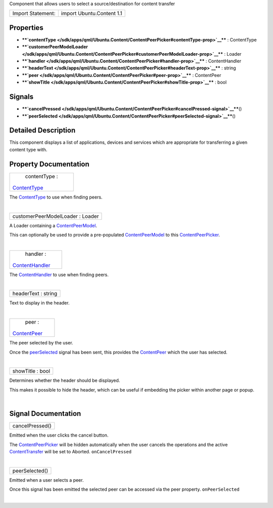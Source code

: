 Component that allows users to select a source/destination for content
transfer

+---------------------+-----------------------------+
| Import Statement:   | import Ubuntu.Content 1.1   |
+---------------------+-----------------------------+

Properties
----------

-  ****`contentType </sdk/apps/qml/Ubuntu.Content/ContentPeerPicker#contentType-prop>`__****
   : ContentType
-  ****`customerPeerModelLoader </sdk/apps/qml/Ubuntu.Content/ContentPeerPicker#customerPeerModelLoader-prop>`__****
   : Loader
-  ****`handler </sdk/apps/qml/Ubuntu.Content/ContentPeerPicker#handler-prop>`__****
   : ContentHandler
-  ****`headerText </sdk/apps/qml/Ubuntu.Content/ContentPeerPicker#headerText-prop>`__****
   : string
-  ****`peer </sdk/apps/qml/Ubuntu.Content/ContentPeerPicker#peer-prop>`__****
   : ContentPeer
-  ****`showTitle </sdk/apps/qml/Ubuntu.Content/ContentPeerPicker#showTitle-prop>`__****
   : bool

Signals
-------

-  ****`cancelPressed </sdk/apps/qml/Ubuntu.Content/ContentPeerPicker#cancelPressed-signal>`__****\ ()
-  ****`peerSelected </sdk/apps/qml/Ubuntu.Content/ContentPeerPicker#peerSelected-signal>`__****\ ()

Detailed Description
--------------------

This component displays a list of applications, devices and services
which are appropriate for transferring a given content type with.

Property Documentation
----------------------

+--------------------------------------------------------------------------+
|        \ contentType :                                                   |
| `ContentType </sdk/apps/qml/Ubuntu.Content/ContentType/>`__              |
+--------------------------------------------------------------------------+

The `ContentType </sdk/apps/qml/Ubuntu.Content/ContentType/>`__ to use
when finding peers.

| 

+--------------------------------------------------------------------------+
|        \ customerPeerModelLoader : Loader                                |
+--------------------------------------------------------------------------+

A Loader containing a
`ContentPeerModel </sdk/apps/qml/Ubuntu.Content/ContentPeerModel/>`__.

This can optionally be used to provide a pre-populated
`ContentPeerModel </sdk/apps/qml/Ubuntu.Content/ContentPeerModel/>`__ to
this
`ContentPeerPicker </sdk/apps/qml/Ubuntu.Content/ContentPeerPicker/>`__.

| 

+--------------------------------------------------------------------------+
|        \ handler :                                                       |
| `ContentHandler </sdk/apps/qml/Ubuntu.Content/ContentHandler/>`__        |
+--------------------------------------------------------------------------+

The `ContentHandler </sdk/apps/qml/Ubuntu.Content/ContentHandler/>`__ to
use when finding peers.

| 

+--------------------------------------------------------------------------+
|        \ headerText : string                                             |
+--------------------------------------------------------------------------+

Text to display in the header.

| 

+--------------------------------------------------------------------------+
|        \ peer :                                                          |
| `ContentPeer </sdk/apps/qml/Ubuntu.Content/ContentPeer/>`__              |
+--------------------------------------------------------------------------+

The peer selected by the user.

Once the
`peerSelected </sdk/apps/qml/Ubuntu.Content/ContentPeerPicker#peerSelected-signal>`__
signal has been sent, this provides the
`ContentPeer </sdk/apps/qml/Ubuntu.Content/ContentPeer/>`__ which the
user has selected.

| 

+--------------------------------------------------------------------------+
|        \ showTitle : bool                                                |
+--------------------------------------------------------------------------+

Determines whether the header should be displayed.

This makes it possible to hide the header, which can be useful if
embedding the picker within another page or popup.

| 

Signal Documentation
--------------------

+--------------------------------------------------------------------------+
|        \ cancelPressed()                                                 |
+--------------------------------------------------------------------------+

Emitted when the user clicks the cancel button.

The
`ContentPeerPicker </sdk/apps/qml/Ubuntu.Content/ContentPeerPicker/>`__
will be hidden automatically when the user cancels the operations and
the active
`ContentTransfer </sdk/apps/qml/Ubuntu.Content/ContentTransfer/>`__ will
be set to Aborted. ``onCancelPressed``

| 

+--------------------------------------------------------------------------+
|        \ peerSelected()                                                  |
+--------------------------------------------------------------------------+

Emitted when a user selects a peer.

Once this signal has been emitted the selected peer can be accessed via
the peer property. ``onPeerSelected``

| 
